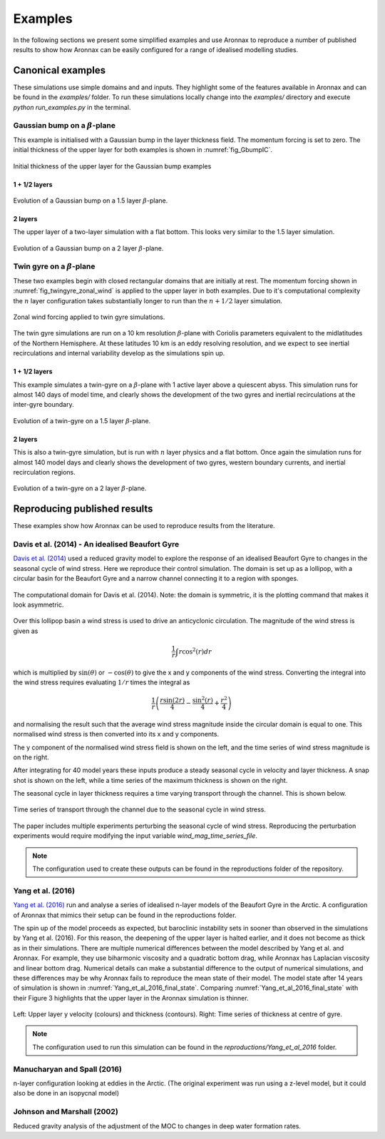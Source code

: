 Examples
************************

In the following sections we present some simplified examples and use Aronnax to reproduce a number of published results to show how Aronnax can be easily configured for a range of idealised modelling studies.

Canonical examples
===================

These simulations use simple domains and and inputs. They highlight some of the features available in Aronnax and can be found in the `examples/` folder. To run these simulations locally change into the `examples/` directory and execute `python run_examples.py` in the terminal.


Gaussian bump on a :math:`\beta`-plane
----------------------------------------

This example is initialised with a Gaussian bump in the layer thickness field. The momentum forcing is set to zero. The initial thickness of the upper layer for both examples is shown in :numref:`fig_GbumpIC`.

.. figure:: ../examples/reduced_gravity/beta_plane_bump/input/initial_h_bump.png
   :width: 75%
   :align: center
   :alt: Initial condition for Gaussian bump examples
   :name: fig_GbumpIC

   Initial thickness of the upper layer for the Gaussian bump examples



1 + 1/2 layers
+++++++++++++++

.. figure:: ../examples/reduced_gravity/beta_plane_bump/figures/red-grav-bump.*
   :width: 75%
   :align: center
   :alt: 1.5 layer example initialised with a Gaussian bump

   Evolution of a Gaussian bump on a 1.5 layer :math:`\beta`-plane.


2 layers
+++++++++++

The upper layer of a two-layer simulation with a flat bottom. This looks very similar to the 1.5 layer simulation.

.. figure:: ../examples/n_layer/beta_plane_bump/figures/n-layer-bump.*
   :width: 75%
   :align: center
   :alt: 2 layer example initialised with a Gaussian bump

   Evolution of a Gaussian bump on a 2 layer :math:`\beta`-plane.




Twin gyre on a :math:`\beta`-plane
-------------------------------------

These two examples begin with closed rectangular domains that are initially at rest. The momentum forcing shown in :numref:`fig_twingyre_zonal_wind` is applied to the upper layer in both examples. Due to it's computational complexity the :math:`n` layer configuration takes substantially longer to run than the :math:`n+1/2` layer simulation.


.. figure:: ../examples/reduced_gravity/beta_plane_gyre/input/twin_gyre_wind_forcing.png
   :width: 75%
   :align: center
   :alt: zonal wind forcing for twin gyre simulations
   :name: fig_twingyre_zonal_wind

   Zonal wind forcing applied to twin gyre simulations.

The twin gyre simulations are run on a 10 km resolution :math:`\beta`-plane with Coriolis parameters equivalent to the midlatitudes of the Northern Hemisphere. At these latitudes 10 km is an eddy resolving resolution, and we expect to see inertial recirculations and internal variability develop as the simulations spin up.


1 + 1/2 layers
+++++++++++++++

This example simulates a twin-gyre on a :math:`\beta`-plane with 1 active layer above a quiescent abyss. This simulation runs for almost 140 days of model time, and clearly shows the development of the two gyres and inertial recirculations at the inter-gyre boundary.

.. figure:: ../examples/reduced_gravity/beta_plane_gyre/figures/red-grav-twin-gyre.*
   :width: 75%
   :align: center
   :alt: twin-gyre on a 1.5 layer beta-plane

   Evolution of a twin-gyre on a 1.5 layer :math:`\beta`-plane.



2 layers
+++++++++++

This is also a twin-gyre simulation, but is run with :math:`n` layer physics and a flat bottom. Once again the simulation runs for almost 140 model days and clearly shows the development of two gyres, western boundary currents, and inertial recirculation regions.

.. figure:: ../examples/n_layer/beta_plane_gyre/figures/n-layer-twin-gyre.*
   :width: 75%
   :align: center
   :alt: twin-gyre on a 2 layer beta-plane

   Evolution of a twin-gyre on a 2 layer :math:`\beta`-plane.



Reproducing published results
===============================

These examples show how Aronnax can be used to reproduce results from the literature.


Davis et al. (2014) - An idealised Beaufort Gyre
-------------------------------------------------
`Davis et al. (2014) <http://dx.doi.org/10.1175/JCLI-D-14-00090.1>`_ used a reduced gravity model to explore the response of an idealised Beaufort Gyre to changes in the seasonal cycle of wind stress. Here we reproduce their control simulation. The domain is set up as a lollipop, with a circular basin for the Beaufort Gyre and a narrow channel connecting it to a region with sponges.

.. figure:: ../reproductions/Davis_et_al_2014/control_final_five/input/wetmask.png
   :width: 45%
   :align: center
   :alt: wetmask defining the domain for Davis et al. (2014)

   The computational domain for Davis et al. (2014). Note: the domain is symmetric, it is the plotting command that makes it look asymmetric.


Over this lollipop basin a wind stress is used to drive an anticyclonic circulation. The magnitude of the wind stress is given as

.. math::
  \frac{1}{r}\int{r \cos^{2}(r)} dr

which is multiplied by :math:`\sin(\theta)` or :math:`-\cos(\theta)` to give the x and y components of the wind stress. Converting the integral into the wind stress requires evaluating :math:`1/r` times the integral as 

.. math::
  \frac{1}{r} \left(\frac{r \sin(2r)}{4} - \frac{\sin^{2}(r)}{4} + \frac{r^{2}}{4}\right)

and normalising the result such that the average wind stress magnitude inside the circular domain is equal to one. This normalised wind stress is then converted into its x and y components.

The y component of the normalised wind stress field is shown on the left, and the time series of wind stress magnitude is on the right.

.. image:: ../reproductions/Davis_et_al_2014/control_final_five/input/tau_y.png
   :width: 37%
.. image:: ../reproductions/Davis_et_al_2014/control_final_five/input/wind_time_series.png
   :width: 62%


After integrating for 40 model years these inputs produce a steady seasonal cycle in velocity and layer thickness. A snap shot is shown on the left, while a time series of the maximum thickness is shown on the right.

.. image:: ../reproductions/Davis_et_al_2014/control_final_five/figures/state_0000155089.png
   :width: 37%
.. image:: ../reproductions/Davis_et_al_2014/control_final_five/figures/h_max.png
   :width: 62%

The seasonal cycle in layer thickness requires a time varying transport through the channel. This is shown below.

.. figure:: ../reproductions/Davis_et_al_2014/control_final_five/figures/transport.png
   :width: 70%
   :align: center
   :alt: time series of transport through the channel

   Time series of transport through the channel due to the seasonal cycle in wind stress.

The paper includes multiple experiments perturbing the seasonal cycle of wind stress. Reproducing the perturbation experiments would require modifying the input variable `wind_mag_time_series_file`.

.. Note:: The configuration used to create these outputs can be found in the reproductions folder of the repository.


Yang et al. (2016)
------------------
`Yang et al. (2016)  <https://doi.org/10.1002/2015JC011296>`_ run and analyse a series of idealised n-layer models of the Beaufort Gyre in the Arctic. A configuration of Aronnax that mimics their setup can be found in the reproductions folder.

The spin up of the model proceeds as expected, but baroclinic instability sets in sooner than observed in the simulations by Yang et al. (2016). For this reason, the deepening of the upper layer is halted earlier, and it does not become as thick as in their simulations. There are multiple numerical differences between the model described by Yang et al. and Aronnax. For example, they use biharmonic viscosity and a quadratic bottom drag, while Aronnax has Laplacian viscosity and linear bottom drag. Numerical details can make a substantial difference to the output of numerical simulations, and these differences may be why Aronnax fails to reproduce the mean state of their model. The model state after 14 years of simulation is shown in :numref:`Yang_et_al_2016_final_state`. Comparing :numref:`Yang_et_al_2016_final_state` with their Figure 3 highlights that the upper layer in the Aronnax simulation is thinner.


.. figure:: ../reproductions/Yang_et_al_2016/spin_up/figures/state_L0_005040.png
   :alt: Model state after 14 years
   :align: center
   :name: Yang_et_al_2016_final_state

   Left: Upper layer y velocity (colours) and thickness (contours). Right: Time series of thickness at centre of gyre.



.. only:: html

   An animation of the simulation can be seen below.

.. raw:: html
  
   <div style="position: relative; max-width: 100%; height: auto;">
        <iframe width="560" height="315" src="https://www.youtube.com/embed/9THulfnx3jI" frameborder="0" allow="autoplay; encrypted-media" allowfullscreen></iframe>
    </div>


.. only:: html

   An interactive plot of the model state after 14 years of model time can be found below. The blue/grey surface shows a cutaway of the bathymetry.

.. raw:: html
  :url: https://edoddridge.github.io/Aronnax/reproductions/Yang-et-al-2016/spin-up/final_state.html

.. only:: latex

   An animation and interactive plot can be found in the online version of this documentation.

.. note:: The configuration used to run this simulation can be found in the `reproductions/Yang_et_al_2016` folder.


Manucharyan and Spall (2016)
-----------------------------
n-layer configuration looking at eddies in the Arctic. (The original experiment was run using a z-level model, but it could also be done in an isopycnal model)


Johnson and Marshall (2002)
----------------------------
Reduced gravity analysis of the adjustment of the MOC to changes in deep water formation rates.
